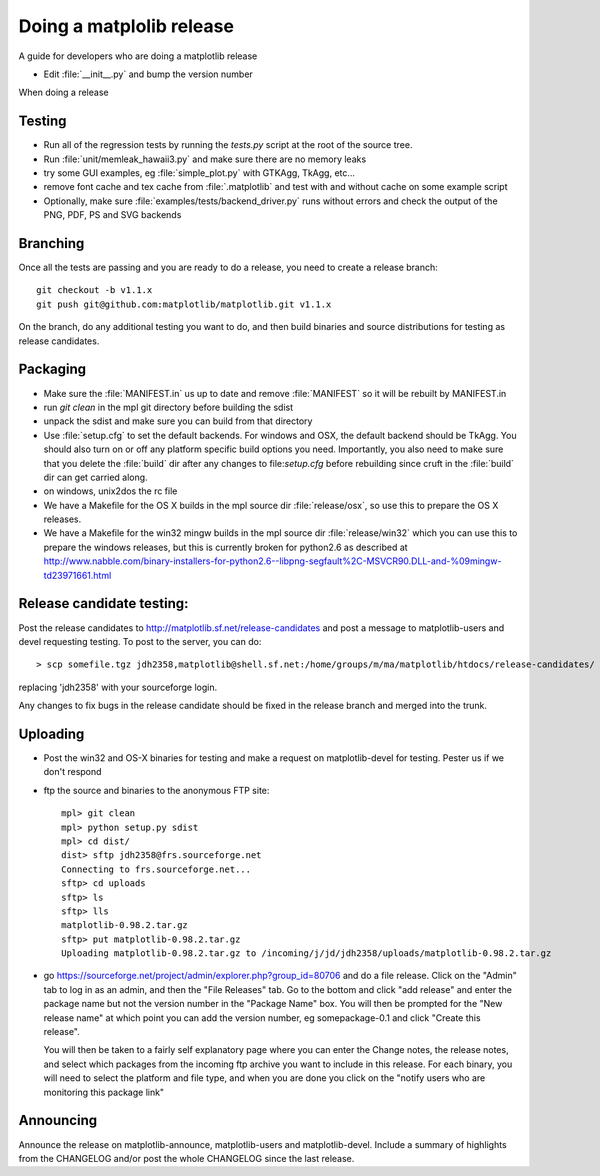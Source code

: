 .. _release-guide:

*************************
Doing a matplolib release
*************************

A guide for developers who are doing a matplotlib release

* Edit :file:`__init__.py` and bump the version number



When doing a release

.. _release-testing:

Testing
=======

* Run all of the regression tests by running the `tests.py` script at
  the root of the source tree.

* Run :file:`unit/memleak_hawaii3.py` and make sure there are no
  memory leaks

* try some GUI examples, eg :file:`simple_plot.py` with GTKAgg, TkAgg, etc...

* remove font cache and tex cache from :file:`.matplotlib` and test
  with and without cache on some example script

* Optionally, make sure :file:`examples/tests/backend_driver.py` runs
  without errors and check the output of the PNG, PDF, PS and SVG
  backends

.. _release-branching:

Branching
============

Once all the tests are passing and you are ready to do a release, you
need to create a release branch::

   git checkout -b v1.1.x
   git push git@github.com:matplotlib/matplotlib.git v1.1.x

On the branch, do any additional testing you want to do, and then build
binaries and source distributions for testing as release candidates.


.. _release-packaging:

Packaging
=========


* Make sure the :file:`MANIFEST.in` us up to date and remove
  :file:`MANIFEST` so it will be rebuilt by MANIFEST.in

* run `git clean` in the mpl git directory before building the sdist

* unpack the sdist and make sure you can build from that directory

* Use :file:`setup.cfg` to set the default backends.  For windows and
  OSX, the default backend should be TkAgg.  You should also turn on
  or off any platform specific build options you need.  Importantly,
  you also need to make sure that you delete the :file:`build` dir
  after any changes to file:`setup.cfg` before rebuilding since cruft
  in the :file:`build` dir can get carried along.

* on windows, unix2dos the rc file

* We have a Makefile for the OS X builds in the mpl source dir
  :file:`release/osx`, so use this to prepare the OS X releases.

* We have a Makefile for the win32 mingw builds in the mpl source dir
  :file:`release/win32` which you can use this to prepare the windows
  releases, but this is currently broken for python2.6 as described at
  http://www.nabble.com/binary-installers-for-python2.6--libpng-segfault%2C-MSVCR90.DLL-and-%09mingw-td23971661.html

.. _release-candidate-testing:

Release candidate testing:
============================

Post the release candidates to
http://matplotlib.sf.net/release-candidates and post a message to
matplotlib-users and devel requesting testing.  To post to the server,
you can do::

    > scp somefile.tgz jdh2358,matplotlib@shell.sf.net:/home/groups/m/ma/matplotlib/htdocs/release-candidates/

replacing 'jdh2358' with your sourceforge login.


Any changes to fix bugs in the release candidate should be fixed in
the release branch and merged into the trunk.


.. _release-uploading:

Uploading
=========

* Post the win32 and OS-X binaries for testing and make a request on
  matplotlib-devel for testing.  Pester us if we don't respond


* ftp the source and binaries to the anonymous FTP site::

    mpl> git clean
    mpl> python setup.py sdist
    mpl> cd dist/
    dist> sftp jdh2358@frs.sourceforge.net
    Connecting to frs.sourceforge.net...
    sftp> cd uploads
    sftp> ls
    sftp> lls
    matplotlib-0.98.2.tar.gz
    sftp> put matplotlib-0.98.2.tar.gz
    Uploading matplotlib-0.98.2.tar.gz to /incoming/j/jd/jdh2358/uploads/matplotlib-0.98.2.tar.gz

* go https://sourceforge.net/project/admin/explorer.php?group_id=80706 and do a
  file release.  Click on the "Admin" tab to log in as an admin, and
  then the "File Releases" tab.  Go to the bottom and click "add
  release" and enter the package name but not the version number in
  the "Package Name" box.  You will then be prompted for the "New
  release name" at which point you can add the version number, eg
  somepackage-0.1 and click "Create this release".

  You will then be taken to a fairly self explanatory page where you
  can enter the Change notes, the release notes, and select which
  packages from the incoming ftp archive you want to include in this
  release.  For each binary, you will need to select the platform and
  file type, and when you are done you click on the "notify users who
  are monitoring this package link"


.. _release-announcing:

Announcing
==========

Announce the release on matplotlib-announce, matplotlib-users and
matplotlib-devel.  Include a summary of highlights from the CHANGELOG
and/or post the whole CHANGELOG since the last release.

